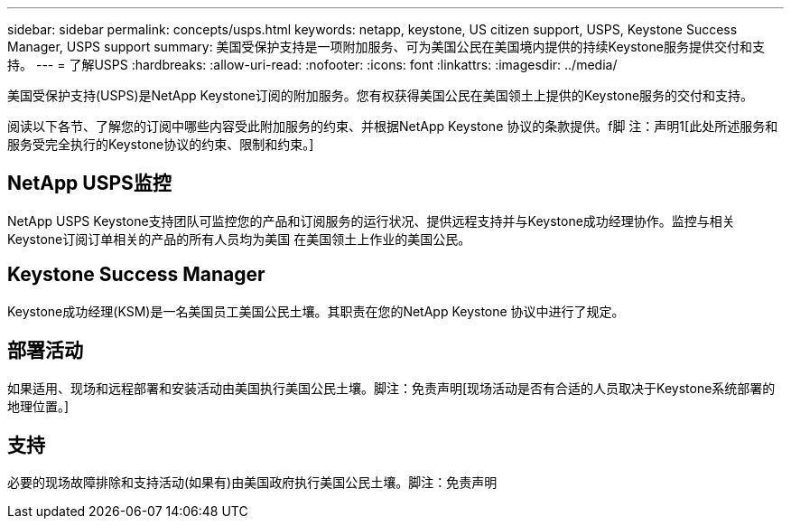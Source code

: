 ---
sidebar: sidebar 
permalink: concepts/usps.html 
keywords: netapp, keystone, US citizen support, USPS, Keystone Success Manager, USPS support 
summary: 美国受保护支持是一项附加服务、可为美国公民在美国境内提供的持续Keystone服务提供交付和支持。 
---
= 了解USPS
:hardbreaks:
:allow-uri-read: 
:nofooter: 
:icons: font
:linkattrs: 
:imagesdir: ../media/


[role="lead"]
美国受保护支持(USPS)是NetApp Keystone订阅的附加服务。您有权获得美国公民在美国领土上提供的Keystone服务的交付和支持。

阅读以下各节、了解您的订阅中哪些内容受此附加服务的约束、并根据NetApp Keystone 协议的条款提供。f脚 注：声明1[此处所述服务和服务受完全执行的Keystone协议的约束、限制和约束。]



== NetApp USPS监控

NetApp USPS Keystone支持团队可监控您的产品和订阅服务的运行状况、提供远程支持并与Keystone成功经理协作。监控与相关Keystone订阅订单相关的产品的所有人员均为美国 在美国领土上作业的美国公民。



== Keystone Success Manager

Keystone成功经理(KSM)是一名美国员工美国公民土壤。其职责在您的NetApp Keystone 协议中进行了规定。



== 部署活动

如果适用、现场和远程部署和安装活动由美国执行美国公民土壤。脚注：免责声明[现场活动是否有合适的人员取决于Keystone系统部署的地理位置。]



== 支持

必要的现场故障排除和支持活动(如果有)由美国政府执行美国公民土壤。脚注：免责声明

